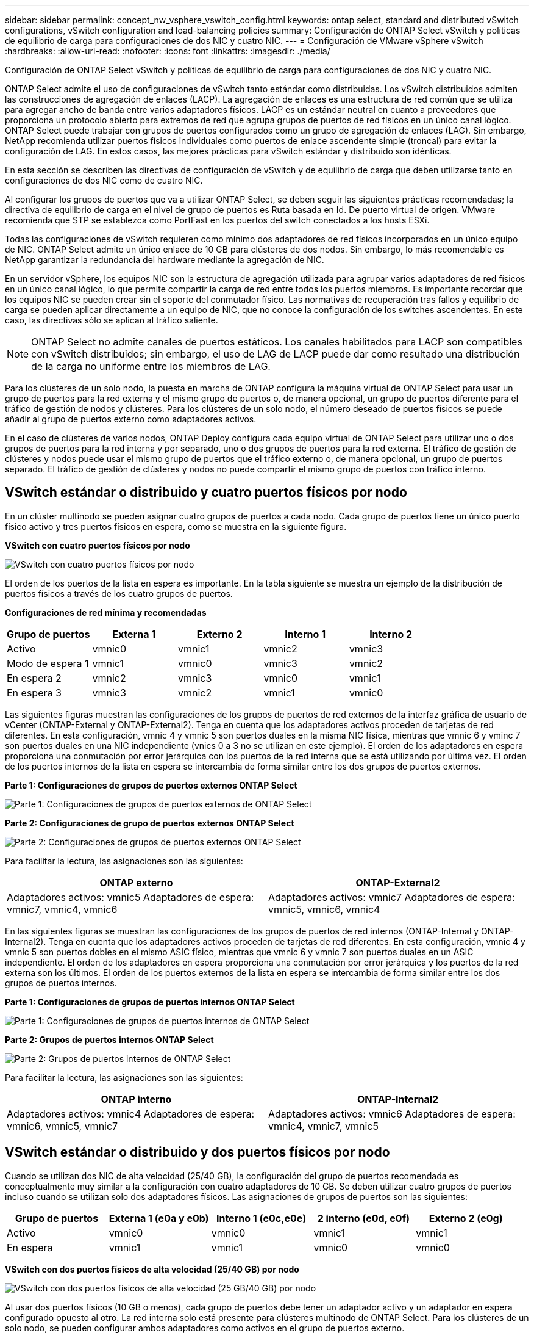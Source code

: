 ---
sidebar: sidebar 
permalink: concept_nw_vsphere_vswitch_config.html 
keywords: ontap select, standard and distributed vSwitch configurations, vSwitch configuration and load-balancing policies 
summary: Configuración de ONTAP Select vSwitch y políticas de equilibrio de carga para configuraciones de dos NIC y cuatro NIC. 
---
= Configuración de VMware vSphere vSwitch
:hardbreaks:
:allow-uri-read: 
:nofooter: 
:icons: font
:linkattrs: 
:imagesdir: ./media/


[role="lead"]
Configuración de ONTAP Select vSwitch y políticas de equilibrio de carga para configuraciones de dos NIC y cuatro NIC.

ONTAP Select admite el uso de configuraciones de vSwitch tanto estándar como distribuidas. Los vSwitch distribuidos admiten las construcciones de agregación de enlaces (LACP). La agregación de enlaces es una estructura de red común que se utiliza para agregar ancho de banda entre varios adaptadores físicos. LACP es un estándar neutral en cuanto a proveedores que proporciona un protocolo abierto para extremos de red que agrupa grupos de puertos de red físicos en un único canal lógico. ONTAP Select puede trabajar con grupos de puertos configurados como un grupo de agregación de enlaces (LAG). Sin embargo, NetApp recomienda utilizar puertos físicos individuales como puertos de enlace ascendente simple (troncal) para evitar la configuración de LAG. En estos casos, las mejores prácticas para vSwitch estándar y distribuido son idénticas.

En esta sección se describen las directivas de configuración de vSwitch y de equilibrio de carga que deben utilizarse tanto en configuraciones de dos NIC como de cuatro NIC.

Al configurar los grupos de puertos que va a utilizar ONTAP Select, se deben seguir las siguientes prácticas recomendadas; la directiva de equilibrio de carga en el nivel de grupo de puertos es Ruta basada en Id. De puerto virtual de origen. VMware recomienda que STP se establezca como PortFast en los puertos del switch conectados a los hosts ESXi.

Todas las configuraciones de vSwitch requieren como mínimo dos adaptadores de red físicos incorporados en un único equipo de NIC. ONTAP Select admite un único enlace de 10 GB para clústeres de dos nodos. Sin embargo, lo más recomendable es NetApp garantizar la redundancia del hardware mediante la agregación de NIC.

En un servidor vSphere, los equipos NIC son la estructura de agregación utilizada para agrupar varios adaptadores de red físicos en un único canal lógico, lo que permite compartir la carga de red entre todos los puertos miembros. Es importante recordar que los equipos NIC se pueden crear sin el soporte del conmutador físico. Las normativas de recuperación tras fallos y equilibrio de carga se pueden aplicar directamente a un equipo de NIC, que no conoce la configuración de los switches ascendentes. En este caso, las directivas sólo se aplican al tráfico saliente.


NOTE: ONTAP Select no admite canales de puertos estáticos. Los canales habilitados para LACP son compatibles con vSwitch distribuidos; sin embargo, el uso de LAG de LACP puede dar como resultado una distribución de la carga no uniforme entre los miembros de LAG.

Para los clústeres de un solo nodo, la puesta en marcha de ONTAP configura la máquina virtual de ONTAP Select para usar un grupo de puertos para la red externa y el mismo grupo de puertos o, de manera opcional, un grupo de puertos diferente para el tráfico de gestión de nodos y clústeres. Para los clústeres de un solo nodo, el número deseado de puertos físicos se puede añadir al grupo de puertos externo como adaptadores activos.

En el caso de clústeres de varios nodos, ONTAP Deploy configura cada equipo virtual de ONTAP Select para utilizar uno o dos grupos de puertos para la red interna y por separado, uno o dos grupos de puertos para la red externa. El tráfico de gestión de clústeres y nodos puede usar el mismo grupo de puertos que el tráfico externo o, de manera opcional, un grupo de puertos separado. El tráfico de gestión de clústeres y nodos no puede compartir el mismo grupo de puertos con tráfico interno.



== VSwitch estándar o distribuido y cuatro puertos físicos por nodo

En un clúster multinodo se pueden asignar cuatro grupos de puertos a cada nodo. Cada grupo de puertos tiene un único puerto físico activo y tres puertos físicos en espera, como se muestra en la siguiente figura.

*VSwitch con cuatro puertos físicos por nodo*

image:DDN_08.jpg["VSwitch con cuatro puertos físicos por nodo"]

El orden de los puertos de la lista en espera es importante. En la tabla siguiente se muestra un ejemplo de la distribución de puertos físicos a través de los cuatro grupos de puertos.

*Configuraciones de red mínima y recomendadas*

[cols="5*"]
|===
| Grupo de puertos | Externa 1 | Externo 2 | Interno 1 | Interno 2 


| Activo | vmnic0 | vmnic1 | vmnic2 | vmnic3 


| Modo de espera 1 | vmnic1 | vmnic0 | vmnic3 | vmnic2 


| En espera 2 | vmnic2 | vmnic3 | vmnic0 | vmnic1 


| En espera 3 | vmnic3 | vmnic2 | vmnic1 | vmnic0 
|===
Las siguientes figuras muestran las configuraciones de los grupos de puertos de red externos de la interfaz gráfica de usuario de vCenter (ONTAP-External y ONTAP-External2). Tenga en cuenta que los adaptadores activos proceden de tarjetas de red diferentes. En esta configuración, vmnic 4 y vmnic 5 son puertos duales en la misma NIC física, mientras que vmnic 6 y vminc 7 son puertos duales en una NIC independiente (vnics 0 a 3 no se utilizan en este ejemplo). El orden de los adaptadores en espera proporciona una conmutación por error jerárquica con los puertos de la red interna que se está utilizando por última vez. El orden de los puertos internos de la lista en espera se intercambia de forma similar entre los dos grupos de puertos externos.

*Parte 1: Configuraciones de grupos de puertos externos ONTAP Select*

image:DDN_09.jpg["Parte 1: Configuraciones de grupos de puertos externos de ONTAP Select"]

*Parte 2: Configuraciones de grupo de puertos externos ONTAP Select*

image:DDN_10.jpg["Parte 2: Configuraciones de grupos de puertos externos ONTAP Select"]

Para facilitar la lectura, las asignaciones son las siguientes:

[cols="2*"]
|===
| ONTAP externo | ONTAP-External2 


| Adaptadores activos: vmnic5
Adaptadores de espera: vmnic7, vmnic4, vmnic6 | Adaptadores activos: vmnic7
Adaptadores de espera: vmnic5, vmnic6, vmnic4 
|===
En las siguientes figuras se muestran las configuraciones de los grupos de puertos de red internos (ONTAP-Internal y ONTAP-Internal2). Tenga en cuenta que los adaptadores activos proceden de tarjetas de red diferentes. En esta configuración, vmnic 4 y vmnic 5 son puertos dobles en el mismo ASIC físico, mientras que vmnic 6 y vmnic 7 son puertos duales en un ASIC independiente. El orden de los adaptadores en espera proporciona una conmutación por error jerárquica y los puertos de la red externa son los últimos. El orden de los puertos externos de la lista en espera se intercambia de forma similar entre los dos grupos de puertos internos.

*Parte 1: Configuraciones de grupos de puertos internos ONTAP Select*

image:DDN_11.jpg["Parte 1: Configuraciones de grupos de puertos internos de ONTAP Select"]

*Parte 2: Grupos de puertos internos ONTAP Select*

image:DDN_12.jpg["Parte 2: Grupos de puertos internos de ONTAP Select"]

Para facilitar la lectura, las asignaciones son las siguientes:

[cols="2*"]
|===
| ONTAP interno | ONTAP-Internal2 


| Adaptadores activos: vmnic4
Adaptadores de espera: vmnic6, vmnic5, vmnic7 | Adaptadores activos: vmnic6
Adaptadores de espera: vmnic4, vmnic7, vmnic5 
|===


== VSwitch estándar o distribuido y dos puertos físicos por nodo

Cuando se utilizan dos NIC de alta velocidad (25/40 GB), la configuración del grupo de puertos recomendada es conceptualmente muy similar a la configuración con cuatro adaptadores de 10 GB. Se deben utilizar cuatro grupos de puertos incluso cuando se utilizan solo dos adaptadores físicos. Las asignaciones de grupos de puertos son las siguientes:

[cols="5*"]
|===
| Grupo de puertos | Externa 1 (e0a y e0b) | Interno 1 (e0c,e0e) | 2 interno (e0d, e0f) | Externo 2 (e0g) 


| Activo | vmnic0 | vmnic0 | vmnic1 | vmnic1 


| En espera | vmnic1 | vmnic1 | vmnic0 | vmnic0 
|===
*VSwitch con dos puertos físicos de alta velocidad (25/40 GB) por nodo*

image:DDN_17.jpg["VSwitch con dos puertos físicos de alta velocidad (25 GB/40 GB) por nodo"]

Al usar dos puertos físicos (10 GB o menos), cada grupo de puertos debe tener un adaptador activo y un adaptador en espera configurado opuesto al otro. La red interna solo está presente para clústeres multinodo de ONTAP Select. Para los clústeres de un solo nodo, se pueden configurar ambos adaptadores como activos en el grupo de puertos externo.

En el ejemplo siguiente se muestra la configuración de un vSwitch y los dos grupos de puertos responsables de gestionar los servicios de comunicación internos y externos para un clúster ONTAP Select multinodo. La red externa puede utilizar VMNIC de red interna en caso de interrupción de la red, ya que las VMNIC de red interna forman parte de este grupo de puertos y se configuran en modo de espera. Lo opuesto es el caso de la red externa. La alternancia de las vmnic de ONTAP Select activas y en espera entre los dos grupos de puertos es crítica para la recuperación tras fallos adecuada de los equipos virtuales de durante las interrupciones de la red.

*VSwitch con dos puertos físicos (10 GB o menos) por nodo*

image:DDN_13.jpg["VSwitch con dos puertos físicos por nodo"]



== VSwitch distribuido con LACP

Cuando se utiliza vSwitch distribuido en su configuración, se puede utilizar LACP (aunque no es una práctica recomendada) para simplificar la configuración de red. La única configuración de LACP admitida requiere que todas las vmnic se encuentren en un único LAG. El switch físico de enlace ascendente debe admitir un tamaño de MTU entre 7,500 y 9,000 en todos los puertos del canal. Las redes ONTAP Select internas y externas deben aislarse a nivel de grupo de puertos. La red interna debe utilizar una VLAN no enrutable (aislada). La red externa puede utilizar VST, EST o VGT.

Los siguientes ejemplos muestran la configuración de vSwitch distribuido mediante LACP.

*Propiedades LAG cuando se utiliza LACP*

image:DDN_14.jpg["Propiedades de DESFASE cuando se utiliza LACP"]

*Configuraciones de grupos de puertos externos mediante un vSwitch distribuido con LACP habilitado*

image:DDN_15.jpg["Configuraciones de grupos de puertos externos que utilizan un vSwitch distribuido con LACP habilitado"]

*Configuraciones de grupos de puertos internos mediante un vSwitch distribuido con LACP habilitado*

image:DDN_16.jpg["Configuraciones de grupos de puertos internos mediante un vSwitch distribuido con LACP habilitado"]


NOTE: LACP requiere que se configuran los puertos del switch ascendentes como un canal de puertos. Antes de activar esta opción en el vSwitch distribuido, asegúrese de que un canal de puerto habilitado para LACP está configurado correctamente.

